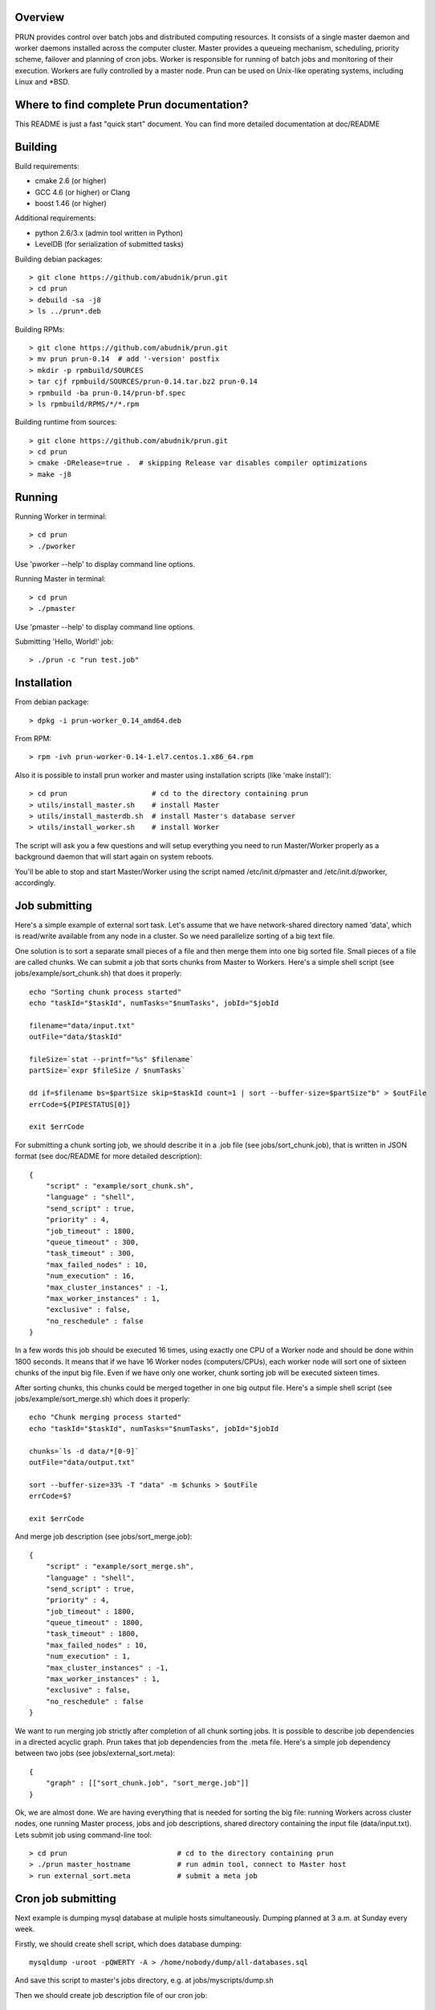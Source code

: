 Overview
--------

PRUN provides control over batch jobs and distributed computing resources.
It consists of a single master daemon and worker daemons installed across the
computer cluster. Master provides a queueing mechanism, scheduling, priority scheme,
failover and planning of cron jobs. Worker is responsible for running of batch jobs
and monitoring of their execution. Workers are fully controlled by a master node.
Prun can be used on Unix-like operating systems, including Linux and *BSD.

Where to find complete Prun documentation?
------------------------------------------

This README is just a fast "quick start" document. You can find more detailed
documentation at doc/README

Building
--------

Build requirements:

- cmake 2.6 (or higher)
- GCC 4.6 (or higher) or Clang
- boost 1.46 (or higher)

Additional requirements:

- python 2.6/3.x (admin tool written in Python)
- LevelDB (for serialization of submitted tasks)

Building debian packages::

> git clone https://github.com/abudnik/prun.git
> cd prun
> debuild -sa -j8
> ls ../prun*.deb

Building RPMs::

> git clone https://github.com/abudnik/prun.git
> mv prun prun-0.14  # add '-version' postfix
> mkdir -p rpmbuild/SOURCES
> tar cjf rpmbuild/SOURCES/prun-0.14.tar.bz2 prun-0.14
> rpmbuild -ba prun-0.14/prun-bf.spec
> ls rpmbuild/RPMS/*/*.rpm

Building runtime from sources::

> git clone https://github.com/abudnik/prun.git
> cd prun
> cmake -DRelease=true .  # skipping Release var disables compiler optimizations
> make -j8

Running
-------

Running Worker in terminal::

> cd prun
> ./pworker

Use 'pworker --help' to display command line options.

Running Master in terminal::

> cd prun
> ./pmaster

Use 'pmaster --help' to display command line options.

Submitting 'Hello, World!' job::

> ./prun -c "run test.job"

Installation
------------

From debian package::

> dpkg -i prun-worker_0.14_amd64.deb

From RPM::

> rpm -ivh prun-worker-0.14-1.el7.centos.1.x86_64.rpm

Also it is possible to install prun worker and master using installation scripts
(like 'make install')::

> cd prun                    # cd to the directory containing prun
> utils/install_master.sh    # install Master
> utils/install_masterdb.sh  # install Master's database server
> utils/install_worker.sh    # install Worker

The script will ask you a few questions and will setup everything you need
to run Master/Worker properly as a background daemon that will start again on
system reboots.

You'll be able to stop and start Master/Worker using the script named
/etc/init.d/pmaster and /etc/init.d/pworker, accordingly.

Job submitting
--------------

Here's a simple example of external sort task. Let's assume that we have
network-shared directory named 'data', which is read/write available from any
node in a cluster. So we need parallelize sorting of a big text file.

One solution is to sort a separate small pieces of a file and then merge them into
one big sorted file. Small pieces of a file are called chunks. We can submit a job
that sorts chunks from Master to Workers. Here's a simple shell script (see
jobs/example/sort_chunk.sh) that does it properly::

  echo "Sorting chunk process started"
  echo "taskId="$taskId", numTasks="$numTasks", jobId="$jobId

  filename="data/input.txt"
  outFile="data/$taskId"

  fileSize=`stat --printf="%s" $filename`
  partSize=`expr $fileSize / $numTasks`

  dd if=$filename bs=$partSize skip=$taskId count=1 | sort --buffer-size=$partSize"b" > $outFile
  errCode=${PIPESTATUS[0]}

  exit $errCode

For submitting a chunk sorting job, we should describe it in a .job file (see
jobs/sort_chunk.job), that is written in JSON format (see doc/README for more
detailed description)::

  {
      "script" : "example/sort_chunk.sh",
      "language" : "shell",
      "send_script" : true,
      "priority" : 4,
      "job_timeout" : 1800,
      "queue_timeout" : 300,
      "task_timeout" : 300,
      "max_failed_nodes" : 10,
      "num_execution" : 16,
      "max_cluster_instances" : -1,
      "max_worker_instances" : 1,
      "exclusive" : false,
      "no_reschedule" : false
  }

In a few words this job should be executed 16 times, using exactly one CPU of a
Worker node and should be done within 1800 seconds. It means that if we have
16 Worker nodes (computers/CPUs), each worker node will sort one of sixteen
chunks of the input big file. Even if we have only one worker, chunk sorting
job will be executed sixteen times.

After sorting chunks, this chunks could be merged together in one big output file.
Here's a simple shell script (see jobs/example/sort_merge.sh) which does
it properly::

  echo "Chunk merging process started"
  echo "taskId="$taskId", numTasks="$numTasks", jobId="$jobId

  chunks=`ls -d data/*[0-9]`
  outFile="data/output.txt"

  sort --buffer-size=33% -T "data" -m $chunks > $outFile
  errCode=$?

  exit $errCode

And merge job description (see jobs/sort_merge.job)::

  {
      "script" : "example/sort_merge.sh",
      "language" : "shell",
      "send_script" : true,
      "priority" : 4,
      "job_timeout" : 1800,
      "queue_timeout" : 1800,
      "task_timeout" : 1800,
      "max_failed_nodes" : 10,
      "num_execution" : 1,
      "max_cluster_instances" : -1,
      "max_worker_instances" : 1,
      "exclusive" : false,
      "no_reschedule" : false
  }

We want to run merging job strictly after completion of all chunk sorting jobs.
It is possible to describe job dependencies in a directed acyclic graph. Prun
takes that job dependencies from the .meta file. Here's a simple job dependency
between two jobs (see jobs/external_sort.meta)::

  {
      "graph" : [["sort_chunk.job", "sort_merge.job"]]
  }

Ok, we are almost done. We are having everything that is needed for sorting
the big file: running Workers across cluster nodes, one running Master process,
jobs and job descriptions, shared directory containing the input file
(data/input.txt). Lets submit job using command-line tool::

> cd prun                          # cd to the directory containing prun
> ./prun master_hostname           # run admin tool, connect to Master host
> run external_sort.meta           # submit a meta job

Cron job submitting
-------------------

Next example is dumping mysql database at muliple hosts simultaneously.
Dumping planned at 3 a.m. at Sunday every week.

Firstly, we should create shell script, which does database dumping::

  mysqldump -uroot -pQWERTY -A > /home/nobody/dump/all-databases.sql

And save this script to master's jobs directory, e.g. at jobs/myscripts/dump.sh

Then we should create job description file of our cron job::

  {
    "script" : "myscripts/dump.sh",
    "language" : "shell",
    "send_script" : true,
    "priority" : 8,
    "job_timeout" : 3600,
    "queue_timeout" : 60,
    "task_timeout" : 3600,
    "max_failed_nodes" : -1,
    "num_execution" : -1,
    "max_cluster_instances" : -1,
    "max_worker_instances" : 1,
    "exclusive" : true,
    "no_reschedule" : true,
    "max_exec_at_worker" : 1,
    "exec_unit_type" : "host",
    "cron" : "* 3 * * 0",
    "name" : "weekly_dump"
  }

And save it to master's jobs directory, e.g. at jobs/dump.job
This job will be started once at every available host at 3 a.m. every Sunday
after submitting it to the master (here master is running at localhost)::

  ./prun -c "run dump.job" localhost

Stopping of any jobs by it's exclusive name performed by 'stop' command::

  ./prun -c "stop weekly_dump"

License
-------

The contents of this repository are made available to the public under the terms
of the Apache License, Version 2.0. For more information see LICENSE.txt
